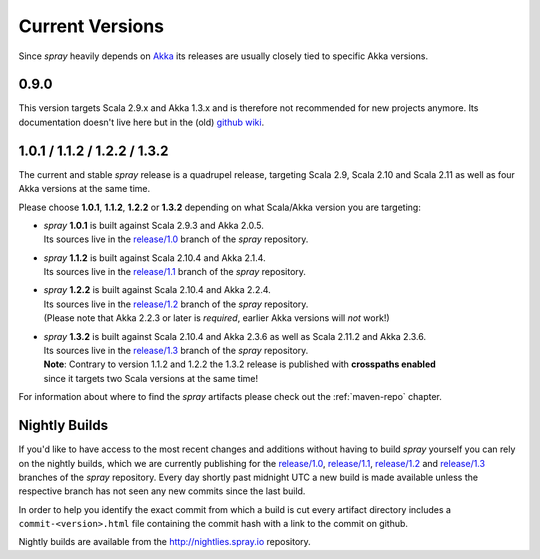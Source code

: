 .. _Current Versions:

Current Versions
================

Since *spray* heavily depends on Akka_ its releases are usually closely tied to specific Akka versions.


0.9.0
-----

This version targets Scala 2.9.x and Akka 1.3.x and is therefore not recommended for new projects anymore.
Its documentation doesn't live here but in the (old) `github wiki`_.


1.0.1 / 1.1.2 / 1.2.2 / 1.3.2
-----------------------------

The current and stable *spray* release is a quadrupel release,
targeting Scala 2.9, Scala 2.10 and Scala 2.11 as well as four Akka versions at the same time.

Please choose |1.0|, |1.1|, |1.2| or |1.3| depending on what Scala/Akka version you are targeting:

.. rst-class:: wide

- | *spray* |1.0| is built against Scala 2.9.3 and Akka 2.0.5.
  | Its sources live in the `release/1.0`_ branch of the *spray* repository.

- | *spray* |1.1| is built against Scala 2.10.4 and Akka 2.1.4.
  | Its sources live in the `release/1.1`_ branch of the *spray* repository.

- | *spray* |1.2| is built against Scala 2.10.4 and Akka 2.2.4.
  | Its sources live in the `release/1.2`_ branch of the *spray* repository.
  | (Please note that Akka 2.2.3 or later is *required*, earlier Akka versions will *not* work!)

- | *spray* |1.3| is built against Scala 2.10.4 and Akka 2.3.6 as well as Scala 2.11.2 and Akka 2.3.6.
  | Its sources live in the `release/1.3`_ branch of the *spray* repository.
  | **Note**: Contrary to version 1.1.2 and 1.2.2 the 1.3.2 release is published with **crosspaths enabled**
  | since it targets two Scala versions at the same time!

For information about where to find the *spray* artifacts please check out the :ref:`maven-repo` chapter.

.. |1.0| replace:: **1.0.1**
.. |1.1| replace:: **1.1.2**
.. |1.2| replace:: **1.2.2**
.. |1.3| replace:: **1.3.2**


Nightly Builds
--------------

If you'd like to have access to the most recent changes and additions without having to build *spray* yourself you can
rely on the nightly builds, which we are currently publishing for the `release/1.0`_, `release/1.1`_, `release/1.2`_ and
`release/1.3`_ branches of the *spray* repository. Every day shortly past midnight UTC a new build is made available
unless the respective branch has not seen any new commits since the last build.

In order to help you identify the exact commit from which a build is cut every artifact directory includes a
``commit-<version>.html`` file containing the commit hash with a link to the commit on github.

Nightly builds are available from the http://nightlies.spray.io repository.

.. _akka: http://akka.io
.. _github wiki: https://github.com/spray/spray/wiki
.. _master: https://github.com/spray/spray
.. _release/1.0: https://github.com/spray/spray/tree/release/1.0
.. _release/1.1: https://github.com/spray/spray/tree/release/1.1
.. _release/1.2: https://github.com/spray/spray/tree/release/1.2
.. _release/1.3: https://github.com/spray/spray/tree/release/1.3
.. _release/1.3_2.11: https://github.com/spray/spray/tree/release/1.3_2.11
